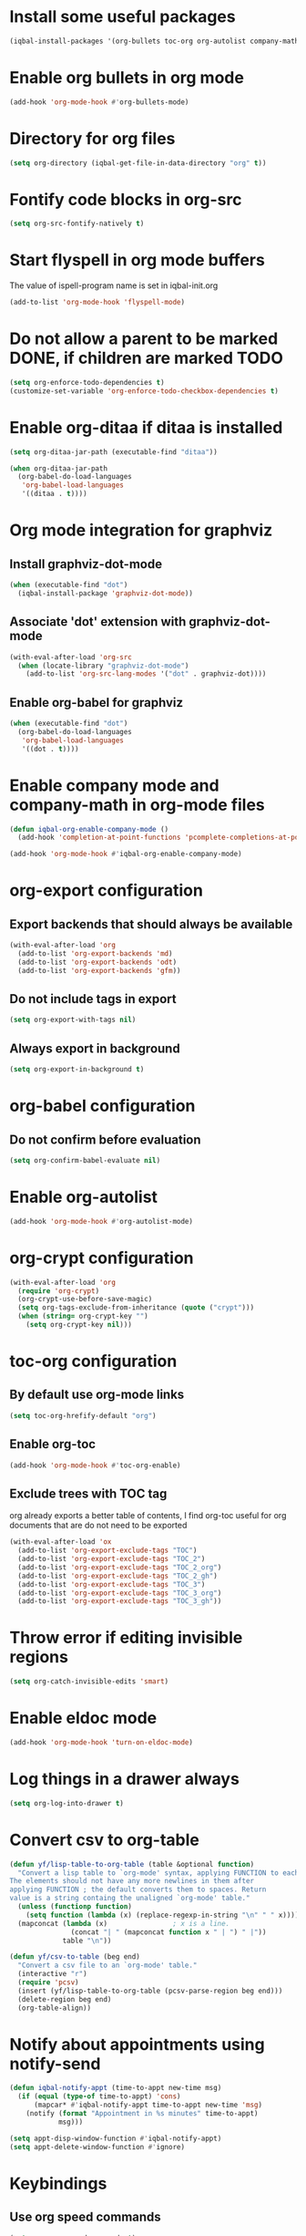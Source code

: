* Install some useful packages
  #+BEGIN_SRC emacs-lisp
    (iqbal-install-packages '(org-bullets toc-org org-autolist company-math org-download pcsv notify))
  #+END_SRC


* Enable org bullets in org mode
  #+BEGIN_SRC emacs-lisp
    (add-hook 'org-mode-hook #'org-bullets-mode)
  #+END_SRC


* Directory for org files
  #+BEGIN_SRC emacs-lisp
    (setq org-directory (iqbal-get-file-in-data-directory "org" t))
  #+END_SRC


* Fontify code blocks in org-src
   #+BEGIN_SRC emacs-lisp
     (setq org-src-fontify-natively t)
   #+END_SRC


* Start flyspell in org mode buffers
  The value of ispell-program name is set in iqbal-init.org
  #+BEGIN_SRC emacs-lisp
    (add-to-list 'org-mode-hook 'flyspell-mode)
  #+END_SRC


* Do not allow a parent to be marked DONE, if children are marked TODO
  #+BEGIN_SRC emacs-lisp
    (setq org-enforce-todo-dependencies t)
    (customize-set-variable 'org-enforce-todo-checkbox-dependencies t)
  #+END_SRC


* Enable org-ditaa if ditaa is installed
  #+BEGIN_SRC emacs-lisp
    (setq org-ditaa-jar-path (executable-find "ditaa"))

    (when org-ditaa-jar-path
      (org-babel-do-load-languages
       'org-babel-load-languages
       '((ditaa . t))))
  #+END_SRC


* Org mode integration for graphviz
** Install graphviz-dot-mode
   #+BEGIN_SRC emacs-lisp
     (when (executable-find "dot")
       (iqbal-install-package 'graphviz-dot-mode))
   #+END_SRC

** Associate 'dot' extension with graphviz-dot-mode
  #+BEGIN_SRC emacs-lisp
    (with-eval-after-load 'org-src
      (when (locate-library "graphviz-dot-mode")
        (add-to-list 'org-src-lang-modes '("dot" . graphviz-dot))))
  #+END_SRC

** Enable org-babel for graphviz
  #+BEGIN_SRC emacs-lisp
    (when (executable-find "dot") 
      (org-babel-do-load-languages
       'org-babel-load-languages
       '((dot . t))))
  #+END_SRC


* Enable company mode and company-math in org-mode files
  #+BEGIN_SRC emacs-lisp
    (defun iqbal-org-enable-company-mode ()
      (add-hook 'completion-at-point-functions 'pcomplete-completions-at-point nil t))

    (add-hook 'org-mode-hook #'iqbal-org-enable-company-mode)
  #+END_SRC


* org-export configuration
** Export backends that should always be available
   #+BEGIN_SRC emacs-lisp
     (with-eval-after-load 'org
       (add-to-list 'org-export-backends 'md)
       (add-to-list 'org-export-backends 'odt)
       (add-to-list 'org-export-backends 'gfm))
   #+END_SRC

** Do not include tags in export
   #+BEGIN_SRC emacs-lisp
     (setq org-export-with-tags nil)
   #+END_SRC

** Always export in background
   #+BEGIN_SRC emacs-lisp
     (setq org-export-in-background t)
   #+END_SRC


* org-babel configuration
** Do not confirm before evaluation
   #+BEGIN_SRC emacs-lisp
     (setq org-confirm-babel-evaluate nil)
   #+END_SRC


* Enable org-autolist
  #+BEGIN_SRC emacs-lisp
    (add-hook 'org-mode-hook #'org-autolist-mode)
  #+END_SRC


* org-crypt configuration
  #+BEGIN_SRC emacs-lisp
    (with-eval-after-load 'org
      (require 'org-crypt)
      (org-crypt-use-before-save-magic)
      (setq org-tags-exclude-from-inheritance (quote ("crypt")))
      (when (string= org-crypt-key "")
        (setq org-crypt-key nil)))
  #+END_SRC


* toc-org configuration
** By default use org-mode links
   #+BEGIN_SRC emacs-lisp
     (setq toc-org-hrefify-default "org")
   #+END_SRC

** Enable org-toc
  #+BEGIN_SRC emacs-lisp
    (add-hook 'org-mode-hook #'toc-org-enable)
  #+END_SRC

** Exclude trees with TOC tag
   org already exports a better table of contents, I find org-toc useful for
   org documents that are do not need to be exported
   #+BEGIN_SRC emacs-lisp
     (with-eval-after-load 'ox
       (add-to-list 'org-export-exclude-tags "TOC")
       (add-to-list 'org-export-exclude-tags "TOC_2")
       (add-to-list 'org-export-exclude-tags "TOC_2_org")
       (add-to-list 'org-export-exclude-tags "TOC_2_gh")
       (add-to-list 'org-export-exclude-tags "TOC_3")
       (add-to-list 'org-export-exclude-tags "TOC_3_org")
       (add-to-list 'org-export-exclude-tags "TOC_3_gh"))
   #+END_SRC


* Throw error if editing invisible regions
  #+BEGIN_SRC emacs-lisp
    (setq org-catch-invisible-edits 'smart)
  #+END_SRC


* Enable eldoc mode
  #+BEGIN_SRC emacs-lisp
    (add-hook 'org-mode-hook 'turn-on-eldoc-mode)
  #+END_SRC


* Log things in a drawer always
  #+BEGIN_SRC emacs-lisp
    (setq org-log-into-drawer t)
  #+END_SRC


* Convert csv to org-table
  #+BEGIN_SRC emacs-lisp
    (defun yf/lisp-table-to-org-table (table &optional function)
      "Convert a lisp table to `org-mode' syntax, applying FUNCTION to each of its elements.
    The elements should not have any more newlines in them after
    applying FUNCTION ; the default converts them to spaces. Return
    value is a string containg the unaligned `org-mode' table."
      (unless (functionp function)
        (setq function (lambda (x) (replace-regexp-in-string "\n" " " x))))
      (mapconcat (lambda (x)                ; x is a line.
                   (concat "| " (mapconcat function x " | ") " |"))
                 table "\n"))

    (defun yf/csv-to-table (beg end)
      "Convert a csv file to an `org-mode' table."
      (interactive "r")
      (require 'pcsv)
      (insert (yf/lisp-table-to-org-table (pcsv-parse-region beg end)))
      (delete-region beg end)
      (org-table-align))
  #+END_SRC


* Notify about appointments using notify-send
  #+BEGIN_SRC emacs-lisp
    (defun iqbal-notify-appt (time-to-appt new-time msg)
      (if (equal (type-of time-to-appt) 'cons)
          (mapcar* #'iqbal-notify-appt time-to-appt new-time 'msg)
        (notify (format "Appointment in %s minutes" time-to-appt)
                msg)))

    (setq appt-disp-window-function #'iqbal-notify-appt)
    (setq appt-delete-window-function #'ignore)
  #+END_SRC


* Keybindings
** Use org speed commands
   #+BEGIN_SRC emacs-lisp
     (setq org-use-speed-commands t)
   #+END_SRC
** Enable special behavior for Ctrl-a/e/k in headlines
   #+BEGIN_SRC emacs-lisp
     (setq org-special-ctrl-a/e t)
     (setq org-special-ctrl-k t)
   #+END_SRC

** Free up keybindings for expanding snippets
   #+BEGIN_SRC emacs-lisp
     (with-eval-after-load 'org
       (org-defkey org-mode-map iqbal-expand-snippet nil))
   #+END_SRC

** Make `C-c RET` keybinding consistent with rest of emacs (open link at point)
   #+BEGIN_SRC emacs-lisp
     (with-eval-after-load 'org
       (org-defkey org-mode-map iqbal-open-link #'org-open-at-point))
   #+END_SRC

** Keybindings to store link and insert link at point
   #+BEGIN_SRC emacs-lisp
     (with-eval-after-load 'org
       (org-defkey org-mode-map (kbd "C-c l") #'org-insert-link))

     (global-set-key (kbd "C-c k") #'org-store-link)
   #+END_SRC

** Keybinding to save edits in org-src mode
   #+BEGIN_SRC emacs-lisp
     (with-eval-after-load 'org-src
       (define-key org-src-mode-map (kbd "C-c C-c") #'org-edit-src-exit))
   #+END_SRC

** Use M-n and M-p to change priority in org-mode unless there is an error buffer open
   #+BEGIN_SRC emacs-lisp
     (defun iqbal-org-previous-error-or-priority-up ()
       (interactive)
       (call-interactively (if (eq (next-error-find-buffer) (current-buffer))
                               #'org-priority-up
                             #'previous-error)))

     (defun iqbal-org-next-error-or-priority-down ()
       (interactive)
       (call-interactively (if (eq (next-error-find-buffer) (current-buffer))
                               #'org-priority-down
                             #'next-error)))

     (with-eval-after-load 'org
       (org-defkey org-mode-map (kbd "M-p") #'iqbal-org-previous-error-or-priority-up)
       (org-defkey org-mode-map (kbd "M-n") #'iqbal-org-next-error-or-priority-down))
  #+END_SRC

** DWIM binding for C-c SPC in org-mode
   Since org-mode binds `C-c SPC` to the command `org-table-blank-field` (which
   is useful only if point is in a table) the ace-jump-mode's binding is
   overshadowed, the following sets the keybinding to a DWIM version which calls
   ace-jump-mode unless the point is inside a table
   #+BEGIN_SRC emacs-lisp
     (defun iqbal-dwim-org-table-blank-field ()
       (interactive)
       (call-interactively (if (and (not current-prefix-arg)
                                    (org-at-table-p))
                               #'org-table-blank-field
                             (global-key-binding (kbd "C-c SPC")))))

     (with-eval-after-load 'org
       (org-defkey org-mode-map (kbd "C-c SPC") #'iqbal-dwim-org-table-blank-field))
   #+END_SRC
